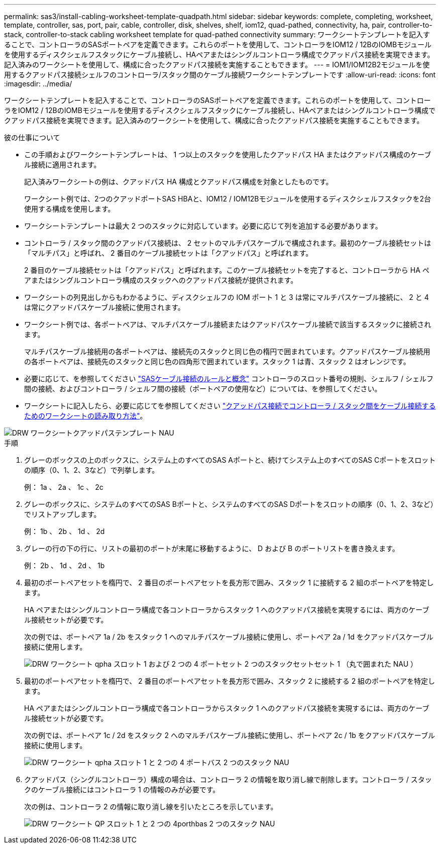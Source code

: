 ---
permalink: sas3/install-cabling-worksheet-template-quadpath.html 
sidebar: sidebar 
keywords: complete, completing, worksheet, template, controller, sas, port, pair, cable, controller, disk, shelves, shelf, iom12, quad-pathed, connectivity, ha, pair, controller-to-stack, controller-to-stack cabling worksheet template for quad-pathed connectivity 
summary: ワークシートテンプレートを記入することで、コントローラのSASポートペアを定義できます。これらのポートを使用して、コントローラをIOM12 / 12BのIOMBモジュールを使用するディスクシェルフスタックにケーブル接続し、HAペアまたはシングルコントローラ構成でクアッドパス接続を実現できます。記入済みのワークシートを使用して、構成に合ったクアッドパス接続を実施することもできます。 
---
= IOM1/IOM12B2モジュールを使用するクアッドパス接続シェルフのコントローラ/スタック間のケーブル接続ワークシートテンプレートです
:allow-uri-read: 
:icons: font
:imagesdir: ../media/


[role="lead"]
ワークシートテンプレートを記入することで、コントローラのSASポートペアを定義できます。これらのポートを使用して、コントローラをIOM12 / 12BのIOMBモジュールを使用するディスクシェルフスタックにケーブル接続し、HAペアまたはシングルコントローラ構成でクアッドパス接続を実現できます。記入済みのワークシートを使用して、構成に合ったクアッドパス接続を実施することもできます。

.彼の仕事について
* この手順およびワークシートテンプレートは、 1 つ以上のスタックを使用したクアッドパス HA またはクアッドパス構成のケーブル接続に適用されます。
+
記入済みワークシートの例は、クアッドパス HA 構成とクアッドパス構成を対象としたものです。

+
ワークシート例では、2つのクアッドポートSAS HBAと、IOM12 / IOM12Bモジュールを使用するディスクシェルフスタックを2台使用する構成を使用します。

* ワークシートテンプレートは最大 2 つのスタックに対応しています。必要に応じて列を追加する必要があります。
* コントローラ / スタック間のクアッドパス接続は、 2 セットのマルチパスケーブルで構成されます。最初のケーブル接続セットは「マルチパス」と呼ばれ、 2 番目のケーブル接続セットは「クアッドパス」と呼ばれます。
+
2 番目のケーブル接続セットは「クアッドパス」と呼ばれます。このケーブル接続セットを完了すると、コントローラから HA ペアまたはシングルコントローラ構成のスタックへのクアッドパス接続が提供されます。

* ワークシートの列見出しからもわかるように、ディスクシェルフの IOM ポート 1 と 3 は常にマルチパスケーブル接続に、 2 と 4 は常にクアッドパスケーブル接続に使用されます。
* ワークシート例では、各ポートペアは、マルチパスケーブル接続またはクアッドパスケーブル接続で該当するスタックに接続されます。
+
マルチパスケーブル接続用の各ポートペアは、接続先のスタックと同じ色の楕円で囲まれています。クアッドパスケーブル接続用の各ポートペアは、接続先のスタックと同じ色の四角形で囲まれています。スタック 1 は青、スタック 2 はオレンジです。

* 必要に応じて、を参照してください link:install-cabling-rules.html["SASケーブル接続のルールと概念"] コントローラのスロット番号の規則、シェルフ / シェルフ間の接続、およびコントローラ / シェルフ間の接続（ポートペアの使用など）については、を参照してください。
* ワークシートに記入したら、必要に応じてを参照してください link:install-cabling-worksheets-how-to-read-quadpath.html["クアッドパス接続でコントローラ / スタック間をケーブル接続するためのワークシートの読み取り方法"]。


image::../media/drw_worksheet_quad_pathed_template_nau.gif[DRW ワークシートクアッドパステンプレート NAU]

.手順
. グレーのボックスの上のボックスに、システム上のすべてのSAS Aポートと、続けてシステム上のすべてのSAS Cポートをスロットの順序（0、1、2、3など）で列挙します。
+
例： 1a 、 2a 、 1c 、 2c

. グレーのボックスに、システムのすべてのSAS Bポートと、システムのすべてのSAS Dポートをスロットの順序（0、1、2、3など）でリストアップします。
+
例： 1b 、 2b 、 1d 、 2d

. グレーの行の下の行に、リストの最初のポートが末尾に移動するように、 D および B のポートリストを書き換えます。
+
例： 2b 、 1d 、 2d 、 1b

. 最初のポートペアセットを楕円で、 2 番目のポートペアセットを長方形で囲み、スタック 1 に接続する 2 組のポートペアを特定します。
+
HA ペアまたはシングルコントローラ構成で各コントローラからスタック 1 へのクアッドパス接続を実現するには、両方のケーブル接続セットが必要です。

+
次の例では、ポートペア 1a / 2b をスタック 1 へのマルチパスケーブル接続に使用し、ポートペア 2a / 1d をクアッドパスケーブル接続に使用します。

+
image::../media/drw_worksheet_qpha_slots_1_and_2_two_4porthbas_two_stacks_set1_circled_nau.gif[DRW ワークシート qpha スロット 1 および 2 つの 4 ポートセット 2 つのスタックセットセット 1 （丸で囲まれた NAU ）]

. 最初のポートペアセットを楕円で、 2 番目のポートペアセットを長方形で囲み、スタック 2 に接続する 2 組のポートペアを特定します。
+
HA ペアまたはシングルコントローラ構成で各コントローラからスタック 1 へのクアッドパス接続を実現するには、両方のケーブル接続セットが必要です。

+
次の例では、ポートペア 1c / 2d をスタック 2 へのマルチパスケーブル接続に使用し、ポートペア 2c / 1b をクアッドパスケーブル接続に使用します。

+
image::../media/drw_worksheet_qpha_slots_1_and_2_two_4porthbas_two_stacks_nau.gif[DRW ワークシート qpha スロット 1 と 2 つの 4 ポートバス 2 つのスタック NAU]

. クアッドパス（シングルコントローラ）構成の場合は、コントローラ 2 の情報を取り消し線で削除します。コントローラ / スタックのケーブル接続にはコントローラ 1 の情報のみが必要です。
+
次の例は、コントローラ 2 の情報に取り消し線を引いたところを示しています。

+
image::../media/drw_worksheet_qp_slots_1_and_2_two_4porthbas_two_stacks_nau.gif[DRW ワークシート QP スロット 1 と 2 つの 4porthbas 2 つのスタック NAU]


